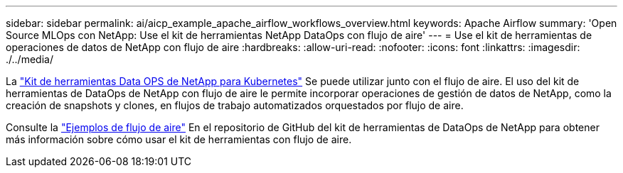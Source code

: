 ---
sidebar: sidebar 
permalink: ai/aicp_example_apache_airflow_workflows_overview.html 
keywords: Apache Airflow 
summary: 'Open Source MLOps con NetApp: Use el kit de herramientas NetApp DataOps con flujo de aire' 
---
= Use el kit de herramientas de operaciones de datos de NetApp con flujo de aire
:hardbreaks:
:allow-uri-read: 
:nofooter: 
:icons: font
:linkattrs: 
:imagesdir: ./../media/


[role="lead"]
La https://github.com/NetApp/netapp-dataops-toolkit/tree/main/netapp_dataops_k8s["Kit de herramientas Data OPS de NetApp para Kubernetes"] Se puede utilizar junto con el flujo de aire. El uso del kit de herramientas de DataOps de NetApp con flujo de aire le permite incorporar operaciones de gestión de datos de NetApp, como la creación de snapshots y clones, en flujos de trabajo automatizados orquestados por flujo de aire.

Consulte la https://github.com/NetApp/netapp-dataops-toolkit/tree/main/netapp_dataops_k8s/Examples/Airflow["Ejemplos de flujo de aire"] En el repositorio de GitHub del kit de herramientas de DataOps de NetApp para obtener más información sobre cómo usar el kit de herramientas con flujo de aire.
